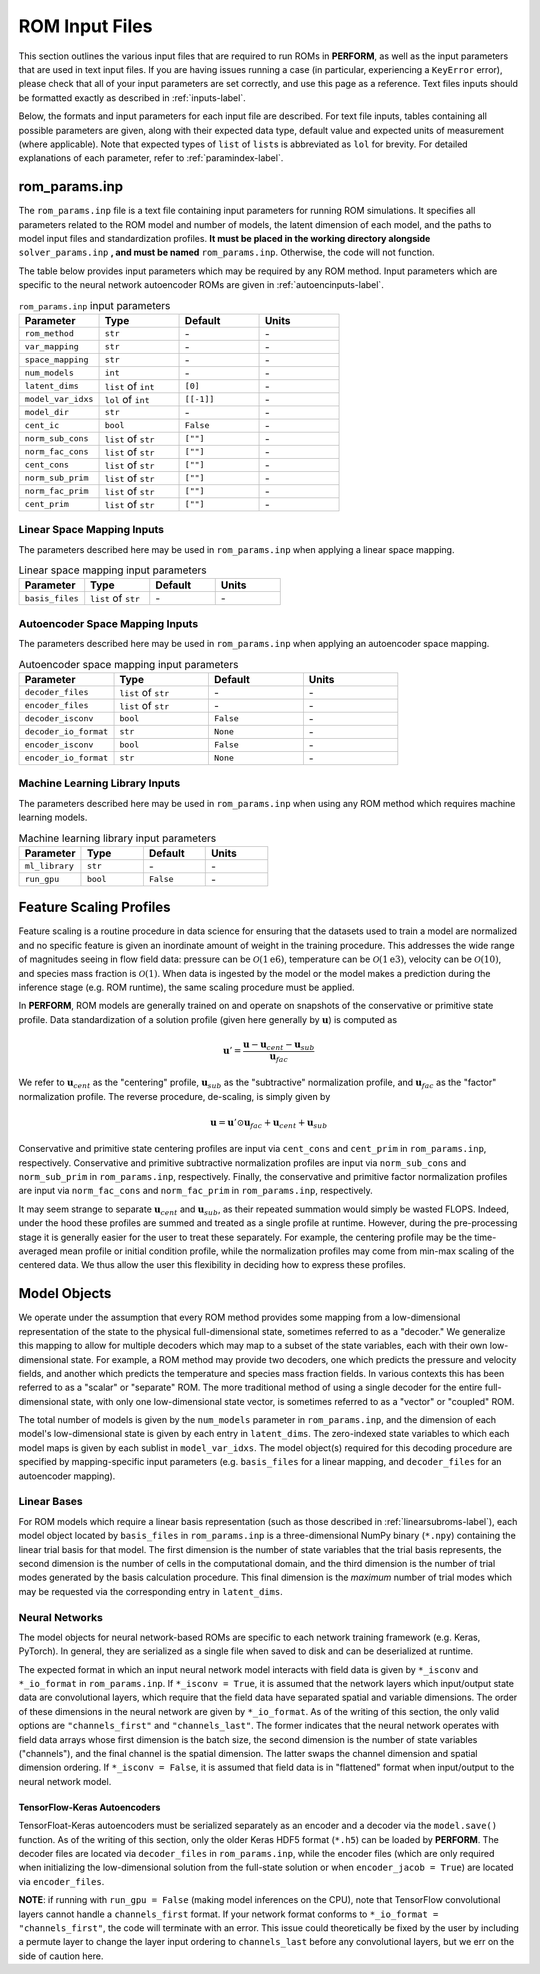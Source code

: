 .. _rominputs-label:

ROM Input Files
===============
This section outlines the various input files that are required to run ROMs in **PERFORM**, as well as the input parameters that are used in text input files. If you are having issues running a case (in particular, experiencing a ``KeyError`` error), please check that all of your input parameters are set correctly, and use this page as a reference. Text files inputs should be formatted exactly as described in :ref:`inputs-label`.

Below, the formats and input parameters for each input file are described. For text file inputs, tables containing all possible parameters are given, along with their expected data type, default value and expected units of measurement (where applicable). Note that expected types of ``list`` of ``list``\ s is abbreviated as ``lol`` for brevity. For detailed explanations of each parameter, refer to :ref:`paramindex-label`.

.. _romparams-label:

rom_params.inp
--------------
The ``rom_params.inp`` file is a text file containing input parameters for running ROM simulations. It specifies all parameters related to the ROM model and number of models, the latent dimension of each model, and the paths to model input files and standardization profiles.  **It must be placed in the working directory alongside** ``solver_params.inp`` **, and must be named** ``rom_params.inp``. Otherwise, the code will not function.

The table below provides input parameters which may be required by any ROM method. Input parameters which are specific to the neural network autoencoder ROMs are given in :ref:`autoencinputs-label`.

.. list-table:: ``rom_params.inp`` input parameters
   :widths: 25 25 25 25
   :header-rows: 1

   * - Parameter
     - Type
     - Default
     - Units
   * - ``rom_method``
     - ``str``
     - \-
     - \-
   * - ``var_mapping``
     - ``str``
     - \-
     - \-
   * - ``space_mapping``
     - ``str``
     - \-
     - \-
   * - ``num_models``
     - ``int``
     - \-
     - \-
   * - ``latent_dims``
     - ``list`` of ``int``
     - ``[0]``
     - \-
   * - ``model_var_idxs``
     - ``lol`` of ``int``
     - ``[[-1]]``
     - \-
   * - ``model_dir``
     - ``str``
     - \-
     - \-
   * - ``cent_ic``
     - ``bool``
     - ``False``
     - \-
   * - ``norm_sub_cons``
     - ``list`` of ``str``
     - ``[""]``
     - \-
   * - ``norm_fac_cons``
     - ``list`` of ``str``
     - ``[""]``
     - \-
   * - ``cent_cons``
     - ``list`` of ``str``
     - ``[""]``
     - \-
   * - ``norm_sub_prim``
     - ``list`` of ``str``
     - ``[""]``
     - \-
   * - ``norm_fac_prim``
     - ``list`` of ``str``
     - ``[""]``
     - \-
   * - ``cent_prim``
     - ``list`` of ``str``
     - ``[""]``
     - \-

.. _linearinputs-label:

Linear Space Mapping Inputs
^^^^^^^^^^^^^^^^^^^^^^
The parameters described here may be used in ``rom_params.inp`` when applying a linear space mapping.

.. list-table:: Linear space mapping input parameters
   :widths: 25 25 25 25
   :header-rows: 1
   
   * - Parameter
     - Type
     - Default
     - Units
   * - ``basis_files``
     - ``list`` of ``str``
     - \-
     - \-

.. _autoencinputs-label:

Autoencoder Space Mapping Inputs
^^^^^^^^^^^^^^^^^^^^^^
The parameters described here may be used in ``rom_params.inp`` when applying an autoencoder space mapping.

.. list-table:: Autoencoder space mapping input parameters
   :widths: 25 25 25 25
   :header-rows: 1

   * - Parameter
     - Type
     - Default
     - Units
   * - ``decoder_files``
     - ``list`` of ``str``
     - \-
     - \-
   * - ``encoder_files``
     - ``list`` of ``str``
     - \-
     - \-
   * - ``decoder_isconv``
     - ``bool``
     - ``False``
     - \-
   * - ``decoder_io_format``
     - ``str``
     - ``None``
     - \-
   * - ``encoder_isconv``
     - ``bool``
     - ``False``
     - \-
   * - ``encoder_io_format``
     - ``str``
     - ``None``
     - \-

.. _mllibinputs-label:

Machine Learning Library Inputs
^^^^^^^^^^^^^^^^^^^^^^^^^^^^^^^
The parameters described here may be used in ``rom_params.inp`` when using any ROM method which requires machine learning models.

.. list-table:: Machine learning library input parameters
   :widths: 25 25 25 25
   :header-rows: 1

   * - Parameter
     - Type
     - Default
     - Units
   * - ``ml_library``
     - ``str``
     - \-
     - \-
   * - ``run_gpu``
     - ``bool``
     - ``False``
     - \-


Feature Scaling Profiles
------------------------
Feature scaling is a routine procedure in data science for ensuring that the datasets used to train a model are normalized and no specific feature is given an inordinate amount of weight in the training procedure. This addresses the wide range of magnitudes seeing in flow field data: pressure can be :math:`\mathcal{O}(1\text{e}6)`, temperature can be :math:`\mathcal{O}(1\text{e}3)`, velocity can be :math:`\mathcal{O}(10)`, and species mass fraction is :math:`\mathcal{O}(1)`. When data is ingested by the model or the model makes a prediction during the inference stage (e.g. ROM runtime), the same scaling procedure must be applied.

In **PERFORM**, ROM models are generally trained on and operate on snapshots of the conservative or primitive state profile. Data standardization of a solution profile (given here generally by :math:`\mathbf{u}`) is computed as

.. math::

   \mathbf{u}' = \frac{\mathbf{u} - \mathbf{u}_{cent} - \mathbf{u}_{sub}}{\mathbf{u}_{fac}}

We refer to :math:`\mathbf{u}_{cent}` as the "centering" profile, :math:`\mathbf{u}_{sub}` as the "subtractive" normalization profile, and :math:`\mathbf{u}_{fac}` as the "factor" normalization profile. The reverse procedure, de-scaling, is simply given by

.. math::

   \mathbf{u} = \mathbf{u}' \odot \mathbf{u}_{fac} + \mathbf{u}_{cent} + \mathbf{u}_{sub}

Conservative and primitive state centering profiles are input via ``cent_cons`` and ``cent_prim`` in ``rom_params.inp``, respectively. Conservative and primitive subtractive normalization profiles are input via ``norm_sub_cons`` and ``norm_sub_prim`` in ``rom_params.inp``, respectively. Finally, the conservative and primitive factor normalization profiles are input via ``norm_fac_cons`` and ``norm_fac_prim`` in ``rom_params.inp``, respectively.

It may seem strange to separate :math:`\mathbf{u}_{cent}` and :math:`\mathbf{u}_{sub}`, as their repeated summation would simply be wasted FLOPS. Indeed, under the hood these profiles are summed and treated as a single profile at runtime. However, during the pre-processing stage it is generally easier for the user to treat these separately. For example, the centering profile may be the time-averaged mean profile or initial condition profile, while the normalization profiles may come from min-max scaling of the centered data. We thus allow the user this flexibility in deciding how to express these profiles.


Model Objects
-------------
We operate under the assumption that every ROM method provides some mapping from a low-dimensional representation of the state to the physical full-dimensional state, sometimes referred to as a "decoder." We generalize this mapping to allow for multiple decoders which may map to a subset of the state variables, each with their own low-dimensional state. For example, a ROM method may provide two decoders, one which predicts the pressure and velocity fields, and another which predicts the temperature and species mass fraction fields. In various contexts this has been referred to as a "scalar" or "separate" ROM. The more traditional method of using a single decoder for the entire full-dimensional state, with only one low-dimensional state vector, is sometimes referred to as a "vector" or "coupled" ROM. 

The total number of models is given by the ``num_models`` parameter in ``rom_params.inp``, and the dimension of each model's low-dimensional state is given by each entry in ``latent_dims``. The zero-indexed state variables to which each model maps is given by each sublist in ``model_var_idxs``. The model object(s) required for this decoding procedure are specified by mapping-specific input parameters (e.g. ``basis_files`` for a linear mapping, and ``decoder_files`` for an autoencoder mapping).


Linear Bases
^^^^^^^^^^^^
For ROM models which require a linear basis representation (such as those described in :ref:`linearsubroms-label`), each model object located by ``basis_files`` in ``rom_params.inp`` is a three-dimensional NumPy binary (``*.npy``) containing the linear trial basis for that model. The first dimension is the number of state variables that the trial basis represents, the second dimension is the number of cells in the computational domain, and the third dimension is the number of trial modes generated by the basis calculation procedure. This final dimension is the *maximum* number of trial modes which may be requested via the corresponding entry in ``latent_dims``.

.. _nninputs-label:

Neural Networks
^^^^^^^^^^^^^^^
The model objects for neural network-based ROMs are specific to each network training framework (e.g. Keras, PyTorch). In general, they are serialized as a single file when saved to disk and can be deserialized at runtime.

The expected format in which an input neural network model interacts with field data is given by ``*_isconv`` and ``*_io_format`` in ``rom_params.inp``. If ``*_isconv = True``, it is assumed that the network layers which input/output state data are convolutional layers, which require that the field data have separated spatial and variable dimensions. The order of these dimensions in the neural network are given by ``*_io_format``. As of the writing of this section, the only valid options are ``"channels_first"`` and ``"channels_last"``. The former indicates that the neural network operates with field data arrays whose first dimension is the batch size, the second dimension is the number of state variables ("channels"), and the final channel is the spatial dimension. The latter swaps the channel dimension and spatial dimension ordering. If ``*_isconv = False``, it is assumed that field data is in "flattened" format when input/output to the neural network model.

.. _tfkeras-inputs:

TensorFlow-Keras Autoencoders
"""""""""""""""""""""""""""""
TensorFloat-Keras autoencoders must be serialized separately as an encoder and a decoder via the ``model.save()`` function. As of the writing of this section, only the older Keras HDF5 format (``*.h5``) can be loaded by **PERFORM**. The decoder files are located via ``decoder_files`` in ``rom_params.inp``, while the encoder files (which are only required when initializing the low-dimensional solution from the full-state solution or when ``encoder_jacob = True``) are located via ``encoder_files``.

**NOTE**: if running with ``run_gpu = False`` (making model inferences on the CPU), note that TensorFlow convolutional layers cannot handle a ``channels_first`` format. If your network format conforms to ``*_io_format = "channels_first"``, the code will terminate with an error. This issue could theoretically be fixed by the user by including a permute layer to change the layer input ordering to ``channels_last`` before any convolutional layers, but we err on the side of caution here.